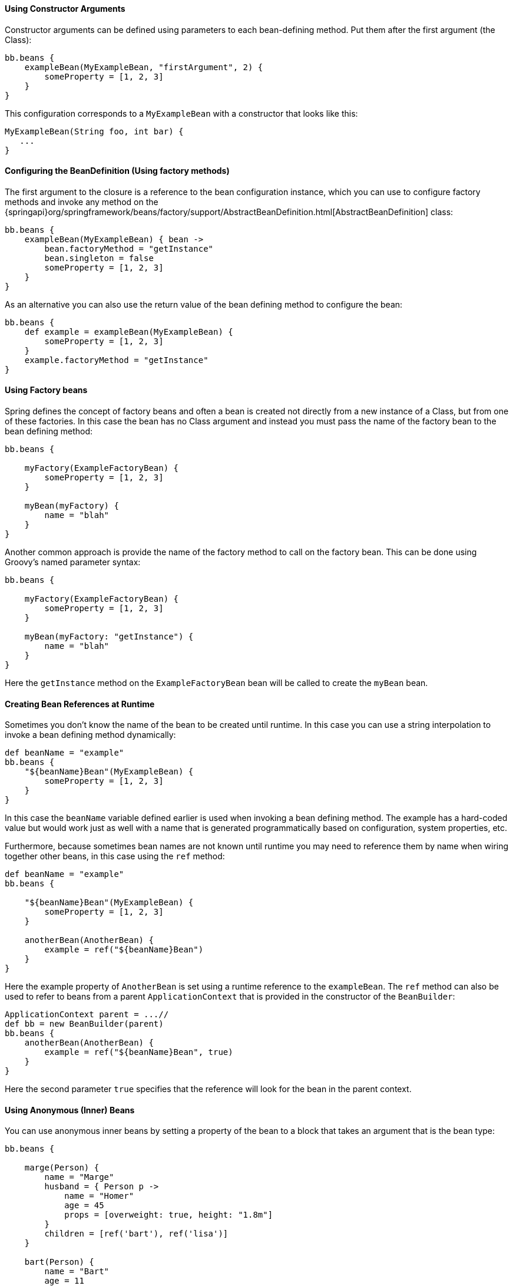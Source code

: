 
==== Using Constructor Arguments


Constructor arguments can be defined using parameters to each bean-defining method. Put them after the first argument (the Class):
[source,groovy]
----
bb.beans {
    exampleBean(MyExampleBean, "firstArgument", 2) {
        someProperty = [1, 2, 3]
    }
}
----

This configuration corresponds to a `MyExampleBean` with a constructor that looks like this:

[source,groovy]
----
MyExampleBean(String foo, int bar) {
   ...
}
----


==== Configuring the BeanDefinition (Using factory methods)


The first argument to the closure is a reference to the bean configuration instance, which you can use to configure factory methods and invoke any method on the {springapi}org/springframework/beans/factory/support/AbstractBeanDefinition.html[AbstractBeanDefinition] class:

[source,groovy]
----
bb.beans {
    exampleBean(MyExampleBean) { bean ->
        bean.factoryMethod = "getInstance"
        bean.singleton = false
        someProperty = [1, 2, 3]
    }
}
----

As an alternative you can also use the return value of the bean defining method to configure the bean:

[source,groovy]
----
bb.beans {
    def example = exampleBean(MyExampleBean) {
        someProperty = [1, 2, 3]
    }
    example.factoryMethod = "getInstance"
}
----


==== Using Factory beans


Spring defines the concept of factory beans and often a bean is created not directly from a new instance of a Class, but from one of these factories. In this case the bean has no Class argument and instead you must pass the name of the factory bean to the bean defining method:

[source,groovy]
----
bb.beans {

    myFactory(ExampleFactoryBean) {
        someProperty = [1, 2, 3]
    }

    myBean(myFactory) {
        name = "blah"
    }
}
----

Another common approach is provide the name of the factory method to call on the factory bean. This can be done using Groovy's named parameter syntax:

[source,groovy]
----
bb.beans {

    myFactory(ExampleFactoryBean) {
        someProperty = [1, 2, 3]
    }

    myBean(myFactory: "getInstance") {
        name = "blah"
    }
}
----

Here the `getInstance` method on the `ExampleFactoryBean` bean will be called to create the `myBean` bean.


==== Creating Bean References at Runtime


Sometimes you don't know the name of the bean to be created until runtime. In this case you can use a string interpolation to invoke a bean defining method dynamically:

[source,groovy]
----
def beanName = "example"
bb.beans {
    "${beanName}Bean"(MyExampleBean) {
        someProperty = [1, 2, 3]
    }
}
----

In this case the `beanName` variable defined earlier is used when invoking a bean defining method. The example has a hard-coded value but would work just as well with a name that is generated programmatically based on configuration, system properties, etc.

Furthermore, because sometimes bean names are not known until runtime you may need to reference them by name when wiring together other beans, in this case using the `ref` method:

[source,groovy]
----
def beanName = "example"
bb.beans {

    "${beanName}Bean"(MyExampleBean) {
        someProperty = [1, 2, 3]
    }

    anotherBean(AnotherBean) {
        example = ref("${beanName}Bean")
    }
}
----

Here the example property of `AnotherBean` is set using a runtime reference to the `exampleBean`. The `ref` method can also be used to refer to beans from a parent `ApplicationContext` that is provided in the constructor of the `BeanBuilder`:

[source,groovy]
----
ApplicationContext parent = ...//
def bb = new BeanBuilder(parent)
bb.beans {
    anotherBean(AnotherBean) {
        example = ref("${beanName}Bean", true)
    }
}
----

Here the second parameter `true` specifies that the reference will look for the bean in the parent context.


==== Using Anonymous (Inner) Beans


You can use anonymous inner beans by setting a property of the bean to a block that takes an argument that is the bean type:

[source,groovy]
----
bb.beans {

    marge(Person) {
        name = "Marge"
        husband = { Person p ->
            name = "Homer"
            age = 45
            props = [overweight: true, height: "1.8m"]
        }
        children = [ref('bart'), ref('lisa')]
    }

    bart(Person) {
        name = "Bart"
        age = 11
    }

    lisa(Person) {
        name = "Lisa"
        age = 9
    }
}
----

In the above example we set the `marge` bean's husband property to a block that creates an inner bean reference. Alternatively if you have a factory bean you can omit the type and just use the specified bean definition instead to setup the factory:

[source,groovy]
----
bb.beans {

    personFactory(PersonFactory)

    marge(Person) {
        name = "Marge"
        husband = { bean ->
            bean.factoryBean = "personFactory"
            bean.factoryMethod = "newInstance"
            name = "Homer"
            age = 45
            props = [overweight: true, height: "1.8m"]
        }
        children = [ref('bart'), ref('lisa')]
    }
}
----


==== Abstract Beans and Parent Bean Definitions


To create an abstract bean definition define a bean without a `Class` parameter:

[source,groovy]
----
class HolyGrailQuest {
    def start() { println "lets begin" }
}
----

[source,groovy]
----
class KnightOfTheRoundTable {

    String name
    String leader
    HolyGrailQuest quest

    KnightOfTheRoundTable(String name) {
        this.name = name
    }

    def embarkOnQuest() {
        quest.start()
    }
}
----

[source,groovy]
----
import grails.spring.BeanBuilder

def bb = new BeanBuilder()
bb.beans {
    abstractBean {
        leader = "Lancelot"
    }
    ...
}
----

Here we define an abstract bean that has a `leader` property with the value of `"Lancelot"`. To use the abstract bean set it as the parent of the child bean:

[source,groovy]
----
bb.beans {
    ...
    quest(HolyGrailQuest)

    knights(KnightOfTheRoundTable, "Camelot") { bean ->
        bean.parent = abstractBean
        quest = ref('quest')
    }
}
----

NOTE: When using a parent bean you must set the parent property of the bean before setting any other properties on the bean!

If you want an abstract bean that has a `Class` specified you can do it this way:

[source,groovy]
----
import grails.spring.BeanBuilder

def bb = new BeanBuilder()
bb.beans {

    abstractBean(KnightOfTheRoundTable) { bean ->
        bean.'abstract' = true
        leader = "Lancelot"
    }

    quest(HolyGrailQuest)

    knights("Camelot") { bean ->
        bean.parent = abstractBean
        quest = quest
    }
}
----

In this example we create an abstract bean of type `KnightOfTheRoundTable` and use the bean argument to set it to abstract. Later we define a knights bean that has no `Class` defined, but inherits the `Class` from the parent bean.


==== Using Spring Namespaces


Since Spring 2.0, users of Spring have had easier access to key features via XML namespaces. You can use a Spring namespace in BeanBuilder by declaring it with this syntax:

[source,groovy]
----
xmlns context:"http://www.springframework.org/schema/context"
----

and then invoking a method that matches the names of the Spring namespace tag and its associated attributes:

[source,groovy]
----
context.'component-scan'('base-package': "my.company.domain")
----

You can do some useful things with Spring namespaces, such as looking up a JNDI resource:

[source,groovy]
----
xmlns jee:"http://www.springframework.org/schema/jee"

jee.'jndi-lookup'(id: "dataSource", 'jndi-name': "java:comp/env/myDataSource")
----

This example will create a Spring bean with the identifier `dataSource` by performing a JNDI lookup on the given JNDI name. With Spring namespaces you also get full access to all of the powerful AOP support in Spring from BeanBuilder. For example given these two classes:

[source,groovy]
----
class Person {

    int age
    String name

    void birthday() {
        ++age;
    }
}
----

[source,groovy]
----
class BirthdayCardSender {

    List peopleSentCards = []

    void onBirthday(Person person) {
        peopleSentCards << person
    }
}
----

You can define an aspect that uses a pointcut to detect whenever the `birthday()` method is called:

[source,groovy]
----
xmlns aop:"http://www.springframework.org/schema/aop"

fred(Person) {
    name = "Fred"
    age = 45
}

birthdayCardSenderAspect(BirthdayCardSender)

aop {
    config("proxy-target-class": true) {
        aspect(id: "sendBirthdayCard", ref: "birthdayCardSenderAspect") {
            after method: "onBirthday",
            pointcut: "execution(void ..Person.birthday()) and this(person)"
        }
    }
}
----

